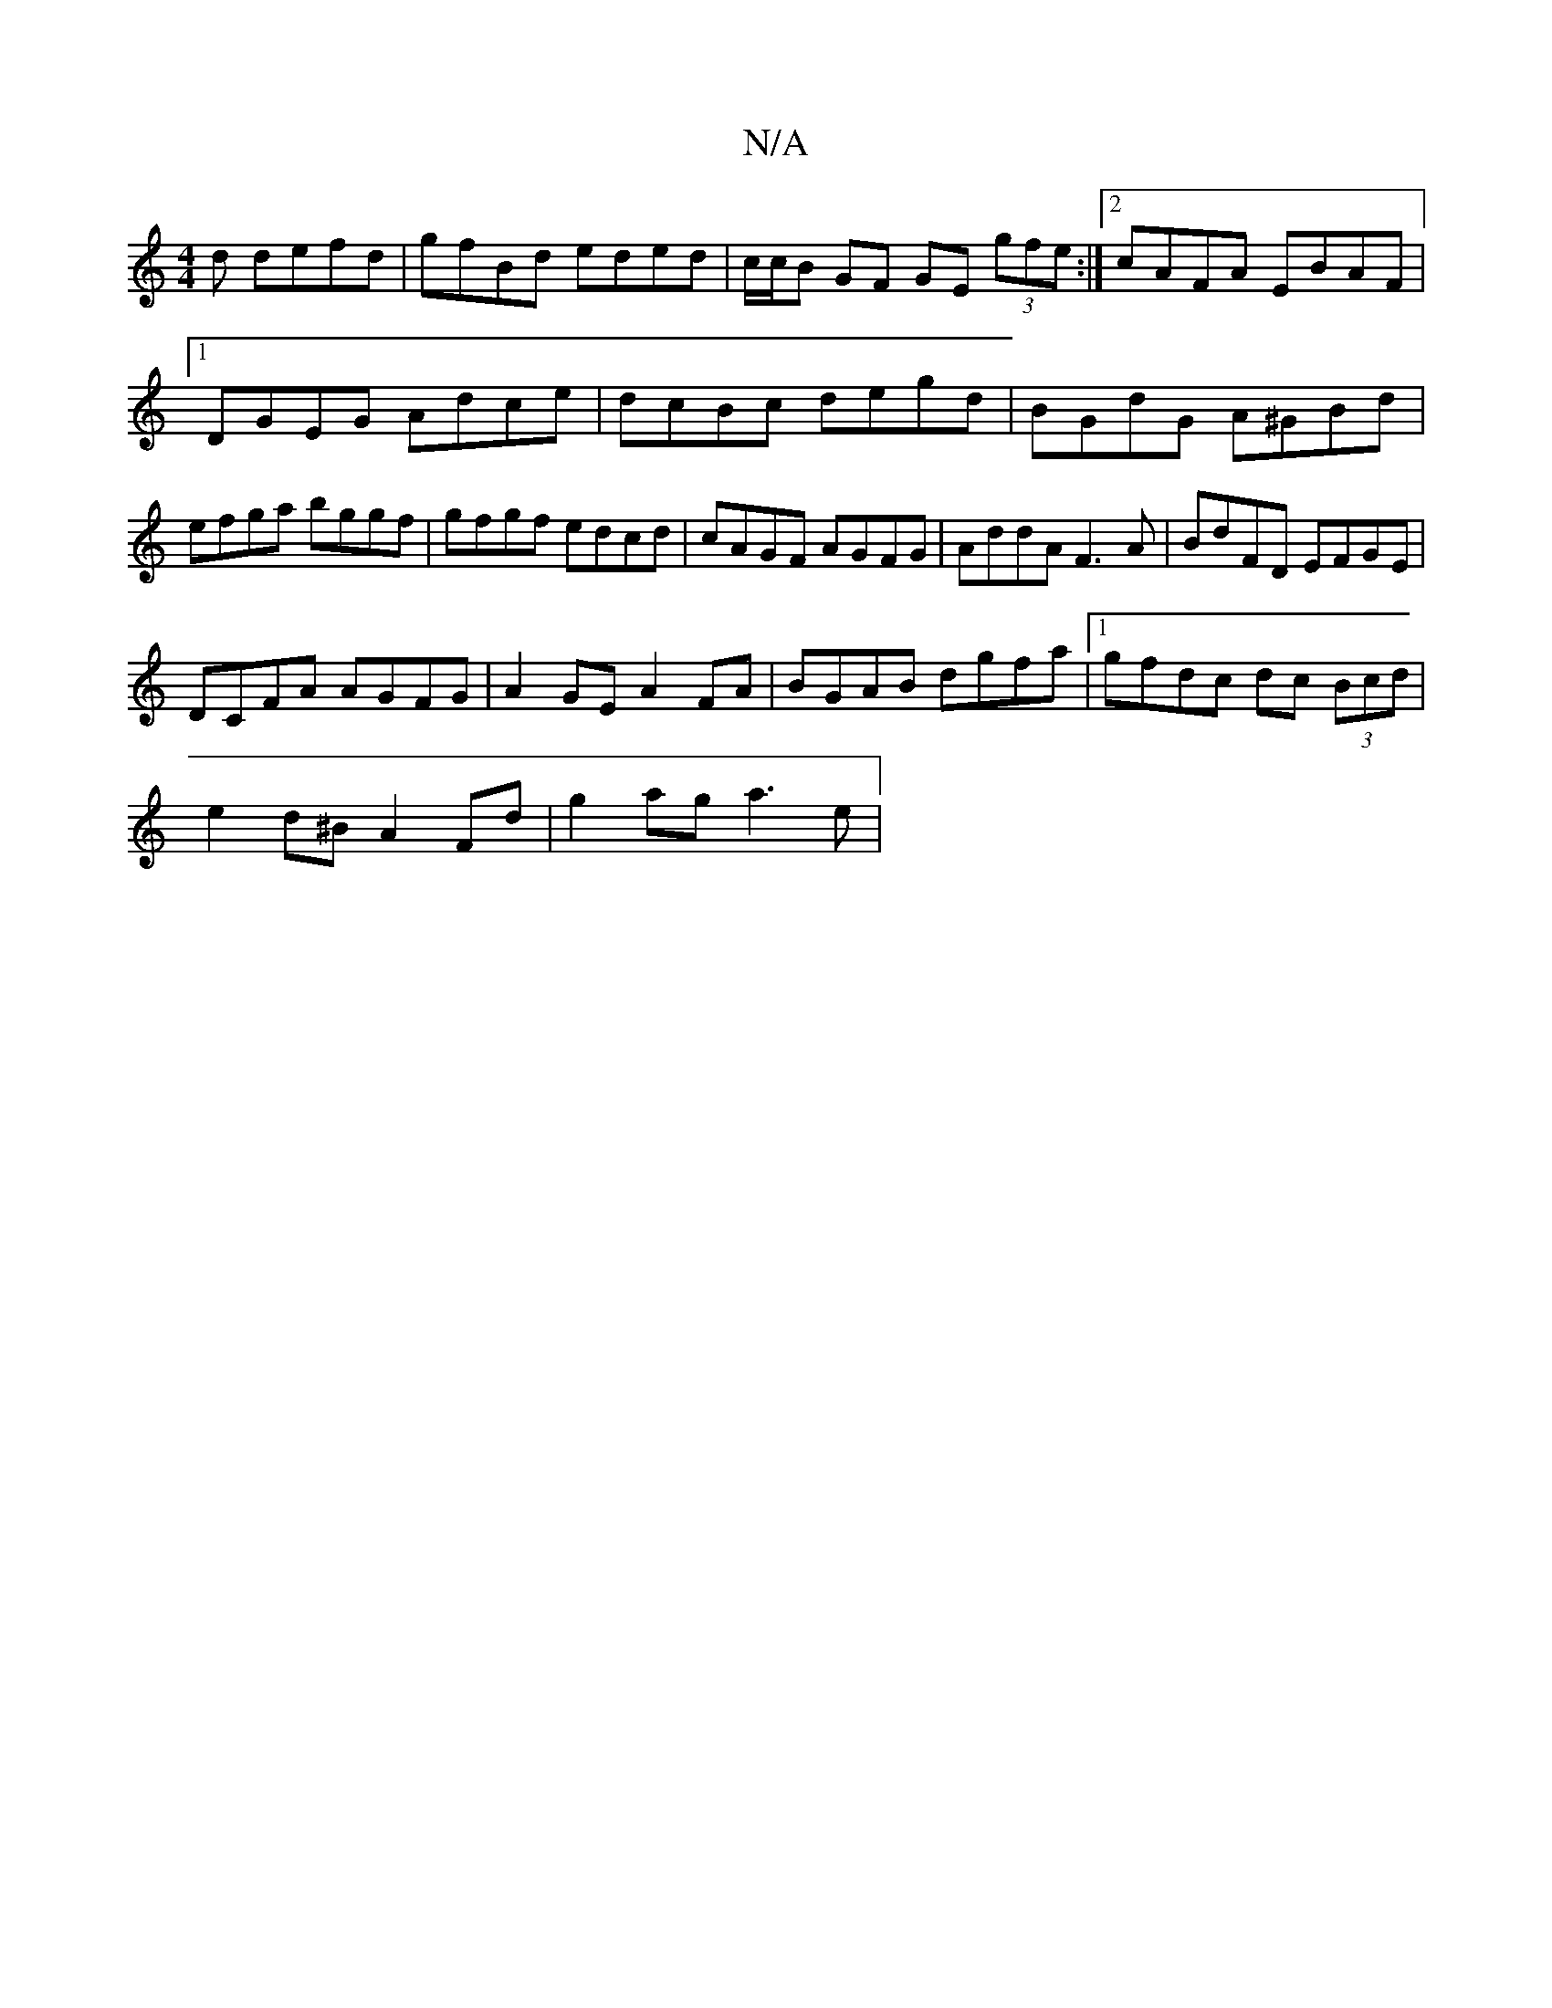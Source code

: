 X:1
T:N/A
M:4/4
R:N/A
K:Cmajor
d defd|gfBd eded|c/c/B GF GE (3gfe:|2 cAFA EBAF|1 DGEG Adce|dcBc degd|BGdG A^GBd|efga bggf|gfgf edcd|cAGF AGFG|AddA F3A|BdFD EFGE|
DCFA AGFG|A2GE A2FA|BGAB dgfa|1 gfdc dc (3Bcd|
e2 d^B A2 Fd|g2ag a3e|
